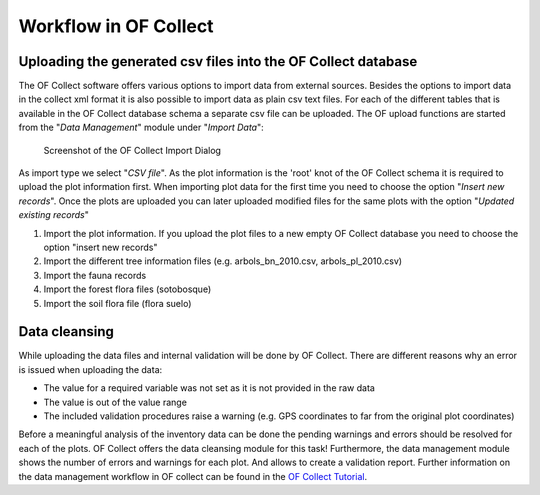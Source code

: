 .. _sec-upload:

Workflow in OF Collect
======================


Uploading the generated csv files into the OF Collect database
--------------------------------------------------------------

The OF Collect software offers various options to import data from external sources. Besides the options to import data
in the collect xml format it is also possible to import data as plain csv text files. For each of the different
tables that is available in the OF Collect database schema a separate csv file can be uploaded. The OF upload functions
are started from the "*Data Management*" module under "*Import Data*":

.. figure:: _figures/OF_collect_import_dialog.png
    :scale: 70 %

    Screenshot of the OF Collect Import Dialog

As import type we select "*CSV file*". As the plot information is the 'root' knot of the OF Collect schema it is
required to upload the plot information first. When importing plot data for the first time you need to choose the option
"*Insert new records*". Once the plots are uploaded you can later uploaded modified files for the same plots with the
option "*Updated existing records*"


#. Import the plot information. If you upload the plot files to a new empty OF Collect database you need to choose the option "insert new records"
#. Import the different tree information files (e.g. arbols_bn_2010.csv, arbols_pl_2010.csv)
#. Import the fauna records
#. Import the forest flora files (sotobosque)
#. Import the soil flora file (flora suelo)

Data cleansing
--------------

While uploading the data files and internal validation will be done by OF Collect.  There are different reasons why an
error is issued when uploading the data:

* The value for a required variable was not set as it is not provided in the raw data
* The value is out of the value range
* The included validation procedures raise a warning (e.g. GPS coordinates to far from the original plot coordinates)

Before a meaningful analysis of the inventory data can be done the pending warnings and errors should be resolved for each of the plots.
OF Collect offers the data cleansing module for this task! Furthermore, the data management module shows the number of errors and warnings for each plot.
And allows to create a validation report. Further information on the data management workflow in OF collect can be found in the
`OF Collect Tutorial <http://www.openforis.org/tools/collect/tutorials/data-management.html>`_.

